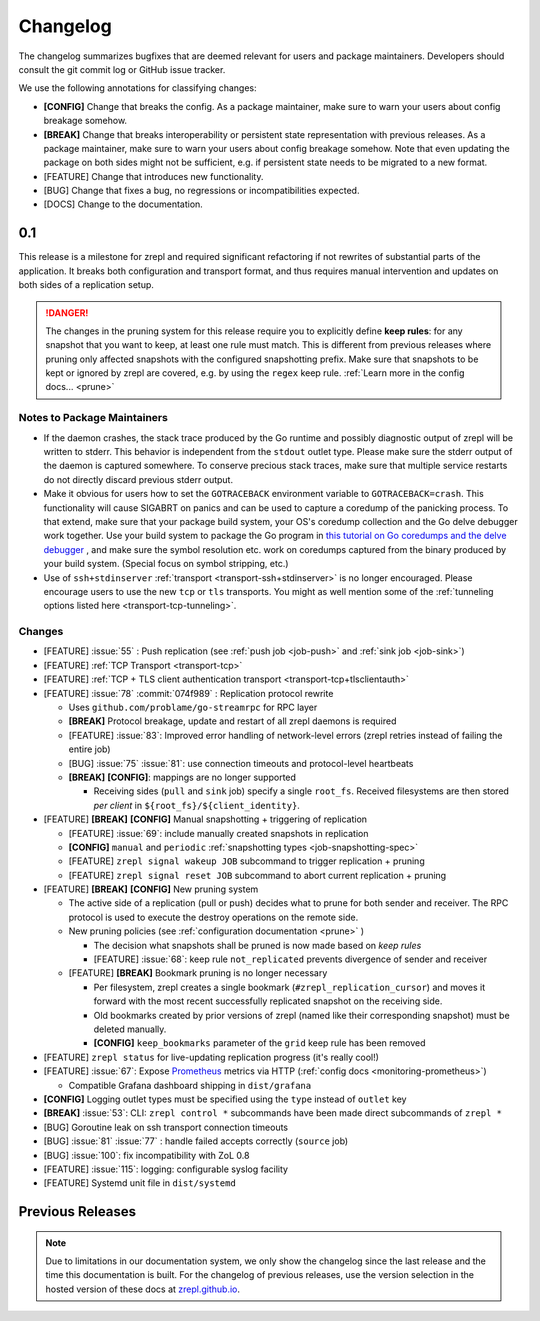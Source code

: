 .. |break_config| replace:: **[CONFIG]**
.. |break| replace:: **[BREAK]**
.. |bugfix| replace:: [BUG]
.. |docs| replace:: [DOCS]
.. |feature| replace:: [FEATURE]

.. _changelog:

Changelog
=========

The changelog summarizes bugfixes that are deemed relevant for users and package maintainers.
Developers should consult the git commit log or GitHub issue tracker.

We use the following annotations for classifying changes:

* |break_config| Change that breaks the config.
  As a package maintainer, make sure to warn your users about config breakage somehow.
* |break| Change that breaks interoperability or persistent state representation with previous releases.
  As a package maintainer, make sure to warn your users about config breakage somehow.
  Note that even updating the package on both sides might not be sufficient, e.g. if persistent state needs to be migrated to a new format.
* |feature| Change that introduces new functionality.
* |bugfix| Change that fixes a bug, no regressions or incompatibilities expected.
* |docs| Change to the documentation.

0.1
---

This release is a milestone for zrepl and required significant refactoring if not rewrites of substantial parts of the application.
It breaks both configuration and transport format, and thus requires manual intervention and updates on both sides of a replication setup.

.. DANGER::
   The changes in the pruning system for this release require you to explicitly define **keep rules**:
   for any snapshot that you want to keep, at least one rule must match.
   This is different from previous releases where pruning only affected snapshots with the configured snapshotting prefix.
   Make sure that snapshots to be kept or ignored by zrepl are covered, e.g. by using the ``regex`` keep rule.
   :ref:`Learn more in the config docs... <prune>`


Notes to Package Maintainers
~~~~~~~~~~~~~~~~~~~~~~~~~~~~

* If the daemon crashes, the stack trace produced by the Go runtime and possibly diagnostic output of zrepl will be written to stderr.
  This behavior is independent from the ``stdout`` outlet type.
  Please make sure the stderr output of the daemon is captured somewhere.
  To conserve precious stack traces, make sure that multiple service restarts do not directly discard previous stderr output.
* Make it obvious for users how to set the ``GOTRACEBACK`` environment variable to ``GOTRACEBACK=crash``.
  This functionality will cause SIGABRT on panics and can be used to capture a coredump of the panicking process.
  To that extend, make sure that your package build system, your OS's coredump collection and the Go delve debugger work together.
  Use your build system to package the Go program in `this tutorial on Go coredumps and the delve debugger <https://rakyll.org/coredumps/>`_ , and make sure the symbol resolution etc. work on coredumps captured from the binary produced by your build system. (Special focus on symbol stripping, etc.)
* Use of ``ssh+stdinserver`` :ref:`transport <transport-ssh+stdinserver>` is no longer encouraged.
  Please encourage users to use the new ``tcp`` or ``tls`` transports.
  You might as well mention some of the :ref:`tunneling options listed here <transport-tcp-tunneling>`.

Changes
~~~~~~~

* |feature| :issue:`55` : Push replication (see :ref:`push job <job-push>` and :ref:`sink job <job-sink>`)
* |feature| :ref:`TCP Transport <transport-tcp>`
* |feature| :ref:`TCP + TLS client authentication transport <transport-tcp+tlsclientauth>`
* |feature| :issue:`78` :commit:`074f989` : Replication protocol rewrite

  * Uses ``github.com/problame/go-streamrpc`` for RPC layer
  * |break| Protocol breakage, update and restart of all zrepl daemons is required
  * |feature| :issue:`83`:  Improved error handling of network-level errors (zrepl retries instead of failing the entire job)
  * |bugfix| :issue:`75` :issue:`81`: use connection timeouts and protocol-level heartbeats
  * |break| |break_config|: mappings are no longer supported

    * Receiving sides (``pull`` and ``sink`` job) specify a single ``root_fs``.
      Received filesystems are then stored *per client* in ``${root_fs}/${client_identity}``.

* |feature| |break| |break_config| Manual snapshotting + triggering of replication

  * |feature| :issue:`69`: include manually created snapshots in replication
  * |break_config| ``manual`` and ``periodic`` :ref:`snapshotting types <job-snapshotting-spec>`
  * |feature| ``zrepl signal wakeup JOB`` subcommand to trigger replication + pruning
  * |feature| ``zrepl signal reset JOB`` subcommand to abort current replication + pruning

* |feature| |break| |break_config| New pruning system

  * The active side of a replication (pull or push) decides what to prune for both sender and receiver.
    The RPC protocol is used to execute the destroy operations on the remote side.
  * New pruning policies (see :ref:`configuration documentation <prune>` )

    * The decision what snapshots shall be pruned is now made based on *keep rules*
    * |feature| :issue:`68`: keep rule ``not_replicated`` prevents divergence of sender and receiver

  * |feature| |break| Bookmark pruning is no longer necessary

    * Per filesystem, zrepl creates a single bookmark (``#zrepl_replication_cursor``) and moves it forward with the most recent successfully replicated snapshot on the receiving side.
    * Old bookmarks created by prior versions of zrepl (named like their corresponding snapshot) must be deleted manually.
    * |break_config| ``keep_bookmarks`` parameter of the ``grid`` keep rule has been removed

* |feature| ``zrepl status`` for live-updating replication progress (it's really cool!)
* |feature| :issue:`67`: Expose `Prometheus <https://prometheus.io>`_ metrics via HTTP (:ref:`config docs <monitoring-prometheus>`)

  * Compatible Grafana dashboard shipping in ``dist/grafana``

* |break_config| Logging outlet types must be specified using the ``type`` instead of ``outlet`` key
* |break| :issue:`53`: CLI: ``zrepl control *`` subcommands have been made direct subcommands of ``zrepl *``
* |bugfix| Goroutine leak on ssh transport connection timeouts
* |bugfix| :issue:`81` :issue:`77` : handle failed accepts correctly (``source`` job)
* |bugfix| :issue:`100`: fix incompatibility with ZoL 0.8
* |feature| :issue:`115`: logging: configurable syslog facility
* |feature| Systemd unit file in ``dist/systemd``

.. |lastrelease| replace:: 0.0.3

Previous Releases
-----------------

.. NOTE::
    Due to limitations in our documentation system, we only show the changelog since the last release and the time this documentation is built.
    For the changelog of previous releases, use the version selection in the hosted version of these docs at `zrepl.github.io <https://zrepl.github.io>`_.
